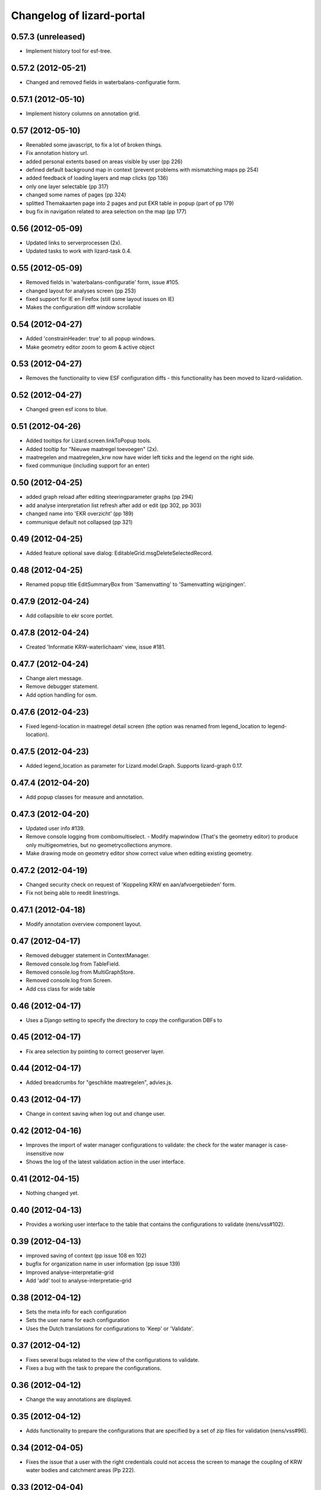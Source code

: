 Changelog of lizard-portal
==========================


0.57.3 (unreleased)
-------------------

- Implement history tool for esf-tree.


0.57.2 (2012-05-21)
-------------------

- Changed and removed fields in waterbalans-configuratie form.


0.57.1 (2012-05-10)
-------------------

- Implement history columns on annotation grid.


0.57 (2012-05-10)
-----------------

- Reenabled some javascript, to fix a lot of broken things.

- Fix annotation history url.

- added personal extents based on areas visible by user (pp 226)

- defined default background map in context (prevent problems with mismatching maps pp 254)

- added feedback of loading layers and map clicks (pp 136)

- only one layer selectable (pp 317)

- changed some names of pages (pp 324)

- splitted Themakaarten page into 2 pages and put EKR table in popup (part of pp 179)

- bug fix in navigation related to area selection on the map (pp 177)


0.56 (2012-05-09)
-----------------

- Updated links to serverprocessen (2x).

- Updated tasks to work with lizard-task 0.4.


0.55 (2012-05-09)
-----------------

- Removed fields in 'waterbalans-configuratie' form, issue #105.

- changed layout for analyses screen (pp 253)

- fixed support for IE en Firefox (still some layout issues on IE)

- Makes the configuration diff window scrollable

0.54 (2012-04-27)
-----------------

- Added 'constrainHeader: true' to all popup windows.

- Make geometry editor zoom to geom & active object


0.53 (2012-04-27)
-----------------

- Removes the functionality to view ESF configuration diffs - this
  functionality has been moved to lizard-validation.


0.52 (2012-04-27)
-----------------

- Changed green esf icons to blue.


0.51 (2012-04-26)
-----------------

- Added tooltips for Lizard.screen.linkToPopup tools.

- Added tooltip for "Nieuwe maatregel toevoegen" (2x).

- maatregelen and maatregelen_krw now have wider left ticks and the
  legend on the right side.

- fixed communique (including support for an enter)


0.50 (2012-04-25)
-----------------

- added graph reload after editing steeringparameter graphs (pp 294)

- add analyse interpretation list refresh after add or edit (pp 302, pp 303)

- changed name into 'EKR overzicht' (pp 189)

- communique default not collapsed (pp 321)


0.49 (2012-04-25)
-----------------

- Added feature optional save dialog:
  EditableGrid.msgDeleteSelectedRecord.


0.48 (2012-04-25)
-----------------

- Renamed popup title EditSummaryBox from 'Samenvatting' to
  'Samenvatting wijzigingen'.


0.47.9 (2012-04-24)
-------------------

- Add collapsible to ekr score portlet.


0.47.8 (2012-04-24)
-------------------

- Created 'Informatie KRW-waterlichaam' view, issue #181.


0.47.7 (2012-04-24)
-------------------

- Change alert message.
- Remove debugger statement.
- Add option handling for osm.


0.47.6 (2012-04-23)
-------------------

- Fixed legend-location in maatregel detail screen (the option was
  renamed from legend_location to legend-location).


0.47.5 (2012-04-23)
-------------------

- Added legend_location as parameter for Lizard.model.Graph. Supports
  lizard-graph 0.17.


0.47.4 (2012-04-20)
-------------------

- Add popup classes for measure and annotation.


0.47.3 (2012-04-20)
-------------------

- Updated user info #139.

- Remove console logging from combomultiselect.  - Modify mapwindow
  (That's the geometry editor) to produce only multigeometries,
  but no geometrycollections anymore.
- Make drawing mode on geometry editor show correct value when editing
  existing geometry.


0.47.2 (2012-04-19)
-------------------

- Changed security check on request of 'Koppeling KRW en aan/afvoergebieden' form.

- Fix not being able to reedit linestrings.


0.47.1 (2012-04-18)
-------------------

- Modify annotation overview component layout.


0.47 (2012-04-17)
-----------------

- Removed debugger statement in ContextManager.

- Removed console.log from TableField.

- Removed console.log from MultiGraphStore.

- Removed console.log from Screen.

- Add css class for wide table


0.46 (2012-04-17)
-----------------

- Uses a Django setting to specify the directory to copy the configuration DBFs
  to


0.45 (2012-04-17)
-----------------

- Fix area selection by pointing to correct geoserver layer.


0.44 (2012-04-17)
-----------------

- Added breadcrumbs for "geschikte maatregelen", advies.js.


0.43 (2012-04-17)
-----------------

- Change in context saving when log out and change user.


0.42 (2012-04-16)
-----------------

- Improves the import of water manager configurations to validate: the check
  for the water manager is case-insensitive now
- Shows the log of the latest validation action in the user interface.


0.41 (2012-04-15)
-----------------

- Nothing changed yet.


0.40 (2012-04-13)
-----------------

- Provides a working user interface to the table that contains the
  configurations to validate (nens/vss#102).


0.39 (2012-04-13)
-----------------

- improved saving of context (pp issue 108 en 102)

- bugfix for organization name in user information (pp issue 139)

- Improved analyse-interpretatie-grid

- Add 'add' tool to analyse-interpretatie-grid


0.38 (2012-04-12)
-----------------

- Sets the meta info for each configuration
- Sets the user name for each configuration
- Uses the Dutch translations for configurations to 'Keep' or 'Validate'.


0.37 (2012-04-12)
-----------------

- Fixes several bugs related to the view of the configurations to validate.
- Fixes a bug with the task to prepare the configurations.


0.36 (2012-04-12)
-----------------

- Change the way annotations are displayed.


0.35 (2012-04-12)
-----------------

- Adds functionality to prepare the configurations that are specified by a set
  of zip files for validation (nens/vss#96).


0.34 (2012-04-05)
-----------------

- Fixes the issue that a user with the right credentials could not access the
  screen to manage the coupling of KRW water bodies and catchment areas (Pp
  222).


0.33 (2012-04-04)
-----------------

- Added popup contents for 'Over deze versie' in header.coffee.


0.32 (2012-04-04)
-----------------

- Objects in Lizard.window.MapWindow now return objects in lon/lat
  coordinates, before it was in google coordinates (Pp #142).


0.31 (2012-04-03)
-----------------

- Added icons and style for ESF configuration tree: folder, main,
  calculation, supportive.

- Removed console log.


0.30 (2012-04-02)
-----------------

- Save context when selecting "Andere gebruiker", or "Log uit".

- Created function saveContext in ContextManager and put the save
  context code in it (previously it was only in the window.onunload
  part).

- Added try/except around auto_login. If it fails you are not logged
  in instead of crash.


0.29 (2012-03-29)
-----------------

- Fixed projectplace #104: MultiGraphStore can now handle graphs that
  do not fit in the topbar of the screen.


0.28 (2012-03-29)
-----------------

- Updated the validation backend to support multiple configurations per zip
  file (nens/vss#96).


0.27.1 (2012-03-28)
-------------------

- Switched titles Legenda and EKR in themakaart.


0.27 (2012-03-28)
-----------------

- Tweaked themakaart layout.

- Fixed bug in MultiImagePortlet. Before the portlet crashed invisibly.


0.26 (2012-03-27)
-----------------

- Legends in themakaart work in progress: first working version (but
  with errors).

- Updated ekr view, it now shows actual data per area.

- Added first working table in themakaart.


0.25 (2012-03-21)
-----------------

- Added custom x-tool icons for empty workspace / collage and delete
  workspace item / collage item.

- Added tooltips to workspace and collage portlet tools.


0.24 (2012-03-21)
-----------------

- Bugfix MultiGraphStore that sometimes the resizer tool would appear twice.


0.23 (2012-03-20)
-----------------

- Updates the drop-down menu labeled 'Beheer' (#88).
- Updates:
  - lizard-registration to 0.1.3 (from 0.1)



0.22 (2012-03-20)
-----------------

- Added view for ekr scores (requires lizard-measure 1.11.2 or higher)

- Separated maatregelen graph. The maatregelen view has the graph on
  the upper side and the table on the lower side. The graph now has
  the correct dt_start/dt_end.

- Added space between "details" and "groot" in MultiGraphStore.


0.21 (2012-03-19)
-----------------

- Removed console logs from several coffee files.

- Made graphs bigger in analyse popup.

- Removed console logs.


0.20 (2012-03-19)
-----------------

- First working collage popups with multiple lines in a single graph.

- Added comments to autologin.


0.19 (2012-03-15)
-----------------

- Working on collage items.


0.18 (2012-03-13)
-----------------

- Removed debugging messages.


0.17 (2012-03-13)
-----------------

- Updated collages, still under construction.


0.16 (2012-03-12)
-----------------

- Added popup class views for analysis: FeatureInfo, TimeSeriesGraph.

- Added collages.


0.15 (2012-03-12)
-----------------

- Connects the view of configurations to the backend (#21).


0.14 (2012-03-08)
-----------------

- Implement initial support to view and validate configurations (#21).


0.13 (2012-03-08)
-----------------

- Added first clickable layers in analysis screen. Still experimental.


0.12 (2012-03-06)
-----------------

- Updated AppScreen.

- Add addslashes filter to context in js template.

- Added fields into Bakjes table of wbconfiguration form.


0.11.4 (2012-02-28)
-------------------

- Change layers in krw_selection and area_selection.

- change cancel button in reset for esf and waterbalance configuration

- bugfix in edit summary window

- fix some esf screen bugs


0.11.3 (2012-02-28)
-------------------

- seperate screen for KRW measures

- fixed problems with ESF tree

- area navigation layout fixed

- reload multiGrpah updated to latest contextManager


0.11.2 (2012-02-28)
-------------------

- Fixed bug in views.application crashing on sessioncontextstore.


0.11.1 (2012-02-27)
-------------------

- Added AppsPortlet, AnalysisPortlet js and coffee files.


0.11 (2012-02-27)
-----------------

- bugfix with un-autorized user

- bugfix with date selection

0.10 (2012-02-27)
-----------------

- context manager parameters changed. see new structure of period en location!

- Make area selection work via geoserver feature request.

- Replace krw layer on krw selection page with geoserver layer.

- For feature requests, use layer parameter.

- Made graph store work remote proxy. Improved store change flags and update of graph buttons after reload of store

- portlet gebieden link added

- esf portlet and gebiedenlink portlet implemented in some portals

- new Context manager and implement these in all portals and other files

- extra features in header

- fixed and improved period selection

- some small bug-fixes

- link from multigraphstore to popup window with fullscreen graph

0.9 (2012-02-24)
----------------


- Adds initial support for suitable measures (beta) (#18).
- Replaces area layer on homepage with geoserver layer.
- Updates
  - lizard-area to 0.2.3,
  - lizard-measure to 1.9 (from 1.5.8),
  - nens-graph to 0.7.

- Make area selection work via geoserver feature request.



0.8.4 (2012-02-17)
------------------

- Added first Analysis navigation: AppScreen.

- removed authorization parts from portals (implement this later)

- added Lizard.windiw.EditSummaryBox and implementation in portals

- add sortabel to column settings




0.8.3 (2012-02-13)
------------------

- Nothing changed yet.


0.8.2 (2012-02-13)
------------------

- linkToPopup method also can have a search tool now.

- add read-only row functionality to EditableGrid

- add MultiGraph portal with store

- implement MultiGraph portal with store for a few screens

- fixed week selection in period selection window


0.8.1 (2012-02-09)
------------------

- Add boolean reload parameter to linkToPopup method of portal window,
  for reloading images

- Fix graph not loading for measure page


0.8 (2012-02-07)
----------------

- added last edit information to communique
- editable grids:
  - made pagination optional


- added SO4 fields into bucket, structure tables of wbconfiguration.

- replaced dependency vss.utils to lizard_registration.utils.

- Pinned:
  lizard-registration 0.1


0.7 (2012-01-31)
----------------

- improved navigation (breadcrumb)
- improved form and grid functions


0.6 (2012-01-25)
----------------

- Fixed permissions check in template.
- remember login and autologin
- improved form and editable grid functions
- minor bug fixing
- added links to forms in 'beheer' screen


0.5 (2011-12-13)
----------------

- Nothing changed yet.


0.4 (2011-12-09)
----------------

- a lot of other things, see dif

- first draft version of analyse window

- homepage link under logo

Bugfixes:
- Other method for portal loading, which is also supported by other browsers
- Period Picker


0.3 (2011-12-07)
----------------

- Some merges.

- Added drop down list in_out to structures grid.

- Added columns for wbconfiguration tables.

- Removed hardcoded localhost reference. Made it relative to the root instead.


0.2 (2011-11-07)
----------------

- First functioning areas homepage and esf screen.


0.1 (2011-10-19)
----------------

- Initial library skeleton created by nensskel.  [your name]
